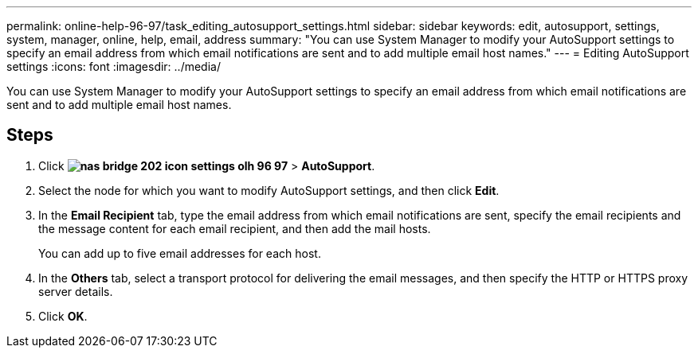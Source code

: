 ---
permalink: online-help-96-97/task_editing_autosupport_settings.html
sidebar: sidebar
keywords: edit, autosupport, settings, system, manager, online, help, email, address
summary: "You can use System Manager to modify your AutoSupport settings to specify an email address from which email notifications are sent and to add multiple email host names."
---
= Editing AutoSupport settings
:icons: font
:imagesdir: ../media/

[.lead]
You can use System Manager to modify your AutoSupport settings to specify an email address from which email notifications are sent and to add multiple email host names.

== Steps

. Click *image:../media/nas_bridge_202_icon_settings_olh_96_97.gif[]* > *AutoSupport*.
. Select the node for which you want to modify AutoSupport settings, and then click *Edit*.
. In the *Email Recipient* tab, type the email address from which email notifications are sent, specify the email recipients and the message content for each email recipient, and then add the mail hosts.
+
You can add up to five email addresses for each host.

. In the *Others* tab, select a transport protocol for delivering the email messages, and then specify the HTTP or HTTPS proxy server details.
. Click *OK*.
